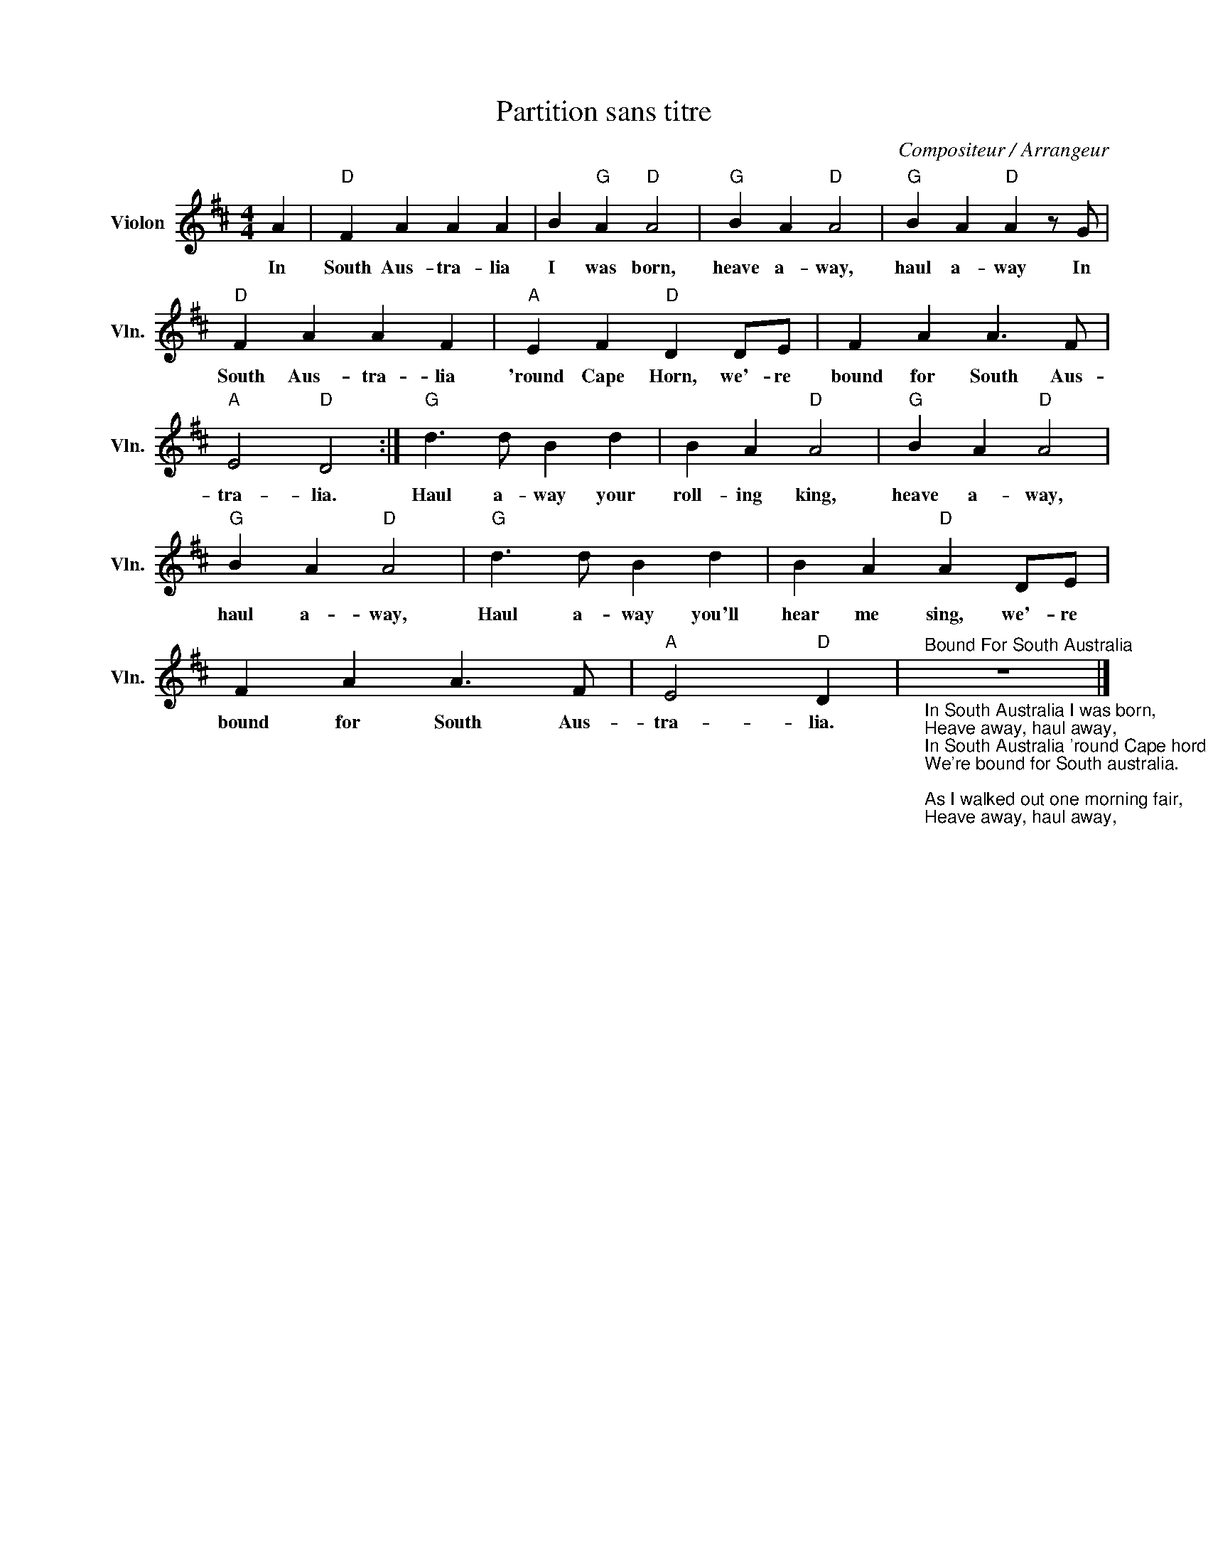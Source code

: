 X:1
T:Partition sans titre
C:Compositeur / Arrangeur
L:1/4
M:4/4
I:linebreak $
K:D
V:1 treble nm="Violon" snm="Vln."
V:1
 A |"D" F A A A | B"G" A"D" A2 |"G" B A"D" A2 |"G" B A"D" A z/ G/ |"D" F A A F |"A" E F"D" D D/E/ | %7
w: In|South Aus- tra- lia|I was born,|heave a- way,|haul a- way In|South Aus- tra- lia|'round Cape Horn, we'- re|
 F A A3/2 F/ |"A" E2"D" D2 :|"G" d3/2 d/ B d | B A"D" A2 |"G" B A"D" A2 |"G" B A"D" A2 | %13
w: bound for South Aus-|tra- lia.|Haul a- way your|roll- ing king,|heave a- way,|haul a- way,|
"G" d3/2 d/ B d | B A"D" A D/E/ | F A A3/2 F/ |"A" E2"D" D | %17
w: Haul a- way you'll|hear me sing, we'- re|bound for South Aus-|tra- lia.|
"^Bound For South Australia""_In South Australia I was born,\nHeave away, haul away,\nIn South Australia 'round Cape hord,\nWe're bound for South australia.\n\nAs I walked out one morning fair,\nHeave away, haul away,\nIt was there I met Miss Nancy Blair,\nWe’re bound for South Australia.\n\nI shook her up, I shook her down,\nHeave away, haul away,\nI shook her round and round the town,\nWe’re bound for South Australia\n\n[CHORUS]\nHaul away your rolling king,\nHeave away, haul away,\nHaul away you'll hear me sing,\nWe're bound for South Australia.\n\nThere’s only one thing grieves my mind,\nHeave away, haul away,\nIs to leave Miss Nancy Blair behind,\nWe’re bound for South Australia.\n\nAnd as we wallop around Cape Horn,\nHeave away, haul away,\nYou’ll wish to God you’d never been born,\nWe’re bound for South Australia.\n\n[CHORUS]" z4 |] %18
w: |
